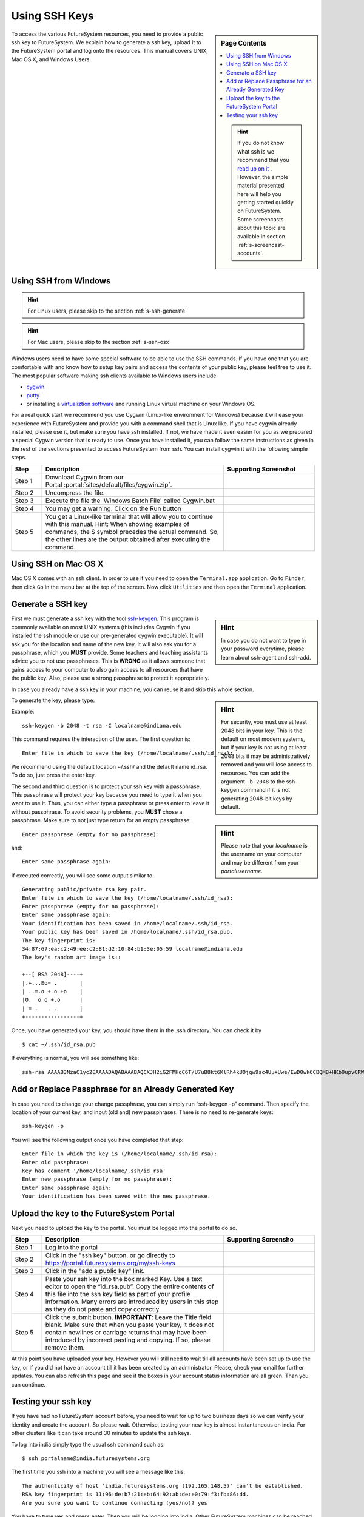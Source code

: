 .. _s-using-ssh:

Using SSH Keys
======================================

.. sidebar:: Page Contents

   .. contents::
      :local:

   .. hint:: |info-image|

      If you do not know what ssh is we recommend that you `read up on
      it <http://openssh.com/manual.html>`__ .  However, the simple
      material presented here will help you getting started quickly on
      FutureSystem. Some screencasts about this topic are available in
      section :ref:`s-screencast-accounts`.


To access the various FutureSystem resources, you need to provide a public
ssh key to FutureSystem.  We explain how to generate a ssh
key, upload it to the FutureSystem portal and log onto the resources. This
manual covers UNIX, Mac OS X, and Windows Users.

.. _s-using-ssh-windows:

Using SSH from Windows
----------------------------------------------------------------------

.. hint:: |info-image| For Linux users, please skip to the section :ref:`s-ssh-generate`
.. hint:: |info-image| For Mac users, please skip to the section :ref:`s-ssh-osx`


Windows users need to have some special software to be able to use the
SSH commands. If you have one that you are comfortable with and know
how to setup key pairs and access the contents of your public key,
please feel free to use it.
The most popular software making ssh clients available to Windows
users include 

* `cygwin <http://cygwin.com/install.html>`__
* `putty <http://the.earth.li/~sgtatham/putty/0.62/htmldoc/>`__
* or installing a `virtualiztion software
  <http://cygwin.com/install.html>`__ and running Linux virtual
  machine on your Windows OS.

For a real quick start we recommend you use Cygwin (Linux-like environment for Windows)
because it will ease your experience with FutureSystem and provide you
with a command shell that is Linux like. If you have cygwin already
installed, please use it, but make sure you have ssh installed. If
not, we have made it even easier for you as we prepared a special
Cygwin version that is ready to use. Once you have installed it, you
can follow the same instructions as given in the rest of the sections
presented to access FutureSystem from ssh. You can install cygwin it with the
following simple steps.


.. list-table:: 
   :widths: 10 60 30
   :header-rows: 1

   * - Step
     - Description
     - Supporting Screenshot
   * - Step 1
     - Download Cygwin from our Portal \ :portal:`sites/default/files/cygwin.zip`.
     - 
   * - Step 2
     - Uncompress the file.
     - |image21|
   * - Step 3
     - Execute the file the 'Windows Batch File' called Cygwin.bat
     - 
   * - Step 4
     - You may get a warning. Click on the Run button
     - |image22|
   * - Step 5
     - You get a Linux-like terminal that will allow you to continue
       with this manual. Hint: When showing examples of commands, the $ symbol precedes the
       actual command. So, the other lines are the output obtained after
       executing the command.
     - |image23|
     


.. _s-ssh-osx:

Using SSH on Mac OS X
----------------------------------------------------------------------

Mac OS X comes with an ssh client.
In order to use it you need to open the ``Terminal.app`` application.
Go to ``Finder``, then click ``Go`` in the menu bar at the top of the
screen.
Now click ``Utilities`` and then open the ``Terminal`` application.


.. _s-ssh-generate:

Generate a SSH key
-----------------------

.. sidebar:: |info-image| Hint

   In case you do not want to type in your password everytime,
   please learn about ssh-agent and ssh-add.

First we must generate a ssh key with the tool `ssh-keygen
<http://linux.die.net/man/1/ssh-keygen>`__. This program is commonly
available on most UNIX systems (this includes Cygwin if you installed
the ssh module or use our pre-generated cygwin executable). It will
ask you for the location and name of the new key. It will also ask you
for a passphrase, which you **MUST** provide. Some teachers and teaching 
assistants advice you to not use passphrases. This is **WRONG** as it 
allows someone that gains access to your computer to also gain access to 
all resources that have the public key. Also, please use a strong passphrase 
to protect it appropriately. 

In case you already have a ssh key in your machine, you can reuse it and skip this whole section.

.. sidebar:: |info-image| Hint

   For security, you must use at least 2048 bits in your key. This is
   the default on most modern systems, but if your key is not using at
   least 2048 bits it may be administratively removed and you will
   lose access to resources. You can add the argument ``-b 2048`` to
   the ssh-keygen command if it is not generating 2048-bit keys by
   default.

To generate the key, please type::

Example::

    ssh-keygen -b 2048 -t rsa -C localname@indiana.edu

This command requires the interaction of the user. The first question is::

    Enter file in which to save the key (/home/localname/.ssh/id_rsa): 

We recommend using the default location ~/.ssh/ and the default name id\_rsa. 
To do so, just press the enter key.

.. sidebar:: |info-image| Hint 

   Please note that your *localname* is the username on
   your computer and may be different from your *portalusername*.


The second and third question is to protect your ssh key with a
passphrase. This passphrase will protect your key because you need to
type it when you want to use it. Thus, you can either type a
passphrase or press enter to leave it without passphrase. To avoid
security problems, you **MUST** chose a passphrase. Make sure to not
just type return for an empty passphrase::

    Enter passphrase (empty for no passphrase):

and::

    Enter same passphrase again:


If executed correctly, you will see some output similar to::

    Generating public/private rsa key pair.
    Enter file in which to save the key (/home/localname/.ssh/id_rsa): 
    Enter passphrase (empty for no passphrase):
    Enter same passphrase again:
    Your identification has been saved in /home/localname/.ssh/id_rsa.
    Your public key has been saved in /home/localname/.ssh/id_rsa.pub.
    The key fingerprint is:
    34:87:67:ea:c2:49:ee:c2:81:d2:10:84:b1:3e:05:59 localname@indiana.edu
    The key's random art image is::

    +--[ RSA 2048]----+
    |.+...Eo= .       |
    | ..=.o + o +o    |
    |O.  o o +.o      |
    | = .   . .       |
    +-----------------+


Once, you have generated your key, you should have them in the .ssh
directory. You can check it by ::

    $ cat ~/.ssh/id_rsa.pub

If everything is normal, you will see something like::

    ssh-rsa AAAAB3NzaC1yc2EAAAADAQABAAABAQCXJH2iG2FMHqC6T/U7uB8kt6KlRh4kUOjgw9sc4Uu+Uwe/EwD0wk6CBQMB+HKb9upvCRW/851UyRUagtlhgythkoamyi0VvhTVZhj61pTdhyl1t8hlkoL19JVnVBPP5kIN3wVyNAJjYBrAUNW4dXKXtmfkXp98T3OW4mxAtTH434MaT+QcPTcxims/hwsUeDAVKZY7UgZhEbiExxkejtnRBHTipi0W03W05TOUGRW7EuKf/4ftNVPilCO4DpfY44NFG1xPwHeimUk+t9h48pBQj16FrUCp0rS02Pj+4/9dNeS1kmNJu5ZYS8HVRhvuoTXuAY/UVcynEPUegkp+qYnR user@myemail.edu

Add or Replace Passphrase for an Already Generated Key
----------------------------------------------------------------------

In case you need to change your change passphrase, you can simply run
“ssh-keygen -p” command. Then specify the location of your current key,
and input (old and) new passphrases. There is no need to re-generate
keys::

    ssh-keygen -p

You will see the following output once you have completed that step::

    Enter file in which the key is (/home/localname/.ssh/id_rsa):
    Enter old passphrase:
    Key has comment '/home/localname/.ssh/id_rsa'
    Enter new passphrase (empty for no passphrase):
    Enter same passphrase again:
    Your identification has been saved with the new passphrase.  


Upload the key to the FutureSystem Portal
----------------------------------------------------------------------

Next you need to upload the key to the portal. You must be logged into the portal to do so.


.. list-table:: 
   :widths: 10 60 30
   :header-rows: 1

   * - Step
     - Description
     - Supporting Screensho
   * - Step 1 
     - Log into the portal
     - |image25|
   * - Step 2
     - Click in the "ssh key" button. or go directly to https://portal.futuresystems.org/my/ssh-keys
     - |image26|
   * - Step 3
     - Click in the "add a public key" link.
     - |image27|
   * - Step 4
     - Paste your ssh key into the box marked Key. Use a text editor
       to open the “id_rsa.pub”. Copy the entire contents of this file
       into the ssh key field as part of your profile
       information. Many errors are introduced by users in this step
       as they do not paste and copy correctly.
     - |image28|
   * - Step 5
     - Click the submit button. **IMPORTANT**: Leave the Title field blank.
       Make sure that when you paste your key, it does not contain
       newlines or carriage returns that may have been introduced by
       incorrect pasting and copying. If so, please remove them.
     - 
   
     
At this point you have uploaded your key. However you will still need
to wait till all accounts have been set up to use the key, or if you
did not have an account till it has been created by an
administrator. Please, check your email for further updates. You can
also refresh this page and see if the boxes in your account status
information are all green. Than you can continue.

Testing your ssh key
-----------------------

If you have had no FutureSystem account before, you need to wait for
up to two business days so we can verify your identity and create the
account. So please wait.  Otherwise, testing your new key is almost
instantaneous on india.  For other clusters like it can take
around 30 minutes to update the ssh keys.

To log into india simply type the usual ssh command such as:: 

    $ ssh portalname@india.futuresystems.org

The first time you ssh into a machine you will see a message like this::

    The authenticity of host 'india.futuresystems.org (192.165.148.5)' can't be established.
    RSA key fingerprint is 11:96:de:b7:21:eb:64:92:ab:de:e0:79:f3:fb:86:dd.
    Are you sure you want to continue connecting (yes/no)? yes 

You have to type yes and press enter. Then you will be logging into
india. Other FutureSystem machines can be reached in the same
fashion. Just replace the name india, with the appropriate
FutureSystems resource name.


.. |image21| image:: ../images/cygwim1.png
   :width: 200px
.. |image22| image:: ../images/cygwin2.png
   :width: 200px
.. |image23| image:: ../images/cygwinfirst.png
   :width: 200px
.. |image24| image:: ../images/register-sshkey.png
   :target: https://portal.futuresystems.org/my/ssh-keys
.. |image25| image:: ../images/portalLogin_0.png
   :width: 200px
.. |image26| image:: ../images/portalsshkey.png
   :width: 200px
.. |image27| image:: ../images/portalclikaddkey_0.png
   :width: 200px
.. |image28| image:: ../images/portalkeypaste_0.png
   :width: 200px


.. |info-image| image:: ../images/glyphicons_195_circle_info.png 
